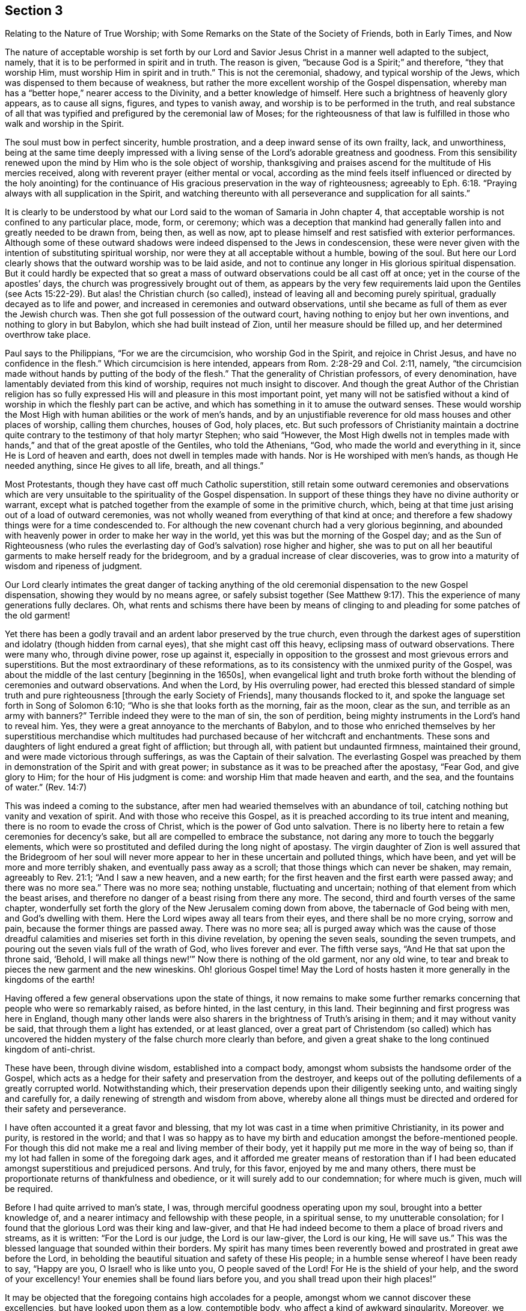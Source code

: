 [#section-3, short="The Nature of True Worship"]
== Section 3

[.chapter-subtitle--blurb]
Relating to the Nature of True Worship;
with Some Remarks on the State of the Society of Friends,
both in Early Times, and Now

The nature of acceptable worship is set forth by our Lord and
Savior Jesus Christ in a manner well adapted to the subject,
namely, that it is to be performed in spirit and in truth.
The reason is given, "`because God is a Spirit;`" and therefore,
"`they that worship Him, must worship Him in spirit and in truth.`"
This is not the ceremonial, shadowy, and typical worship of the Jews,
which was dispensed to them because of weakness,
but rather the more excellent worship of the Gospel dispensation,
whereby man has a "`better hope,`" nearer access to the Divinity,
and a better knowledge of himself.
Here such a brightness of heavenly glory appears, as to cause all signs, figures,
and types to vanish away, and worship is to be performed in the truth,
and real substance of all that was typified and
prefigured by the ceremonial law of Moses;
for the righteousness of that law is fulfilled
in those who walk and worship in the Spirit.

The soul must bow in perfect sincerity, humble prostration,
and a deep inward sense of its own frailty, lack, and unworthiness,
being at the same time deeply impressed with a living
sense of the Lord`'s adorable greatness and goodness.
From this sensibility renewed upon the mind by Him who is the sole object of worship,
thanksgiving and praises ascend for the multitude of His mercies received,
along with reverent prayer (either mental or vocal,
according as the mind feels itself influenced or directed by the holy anointing)
for the continuance of His gracious preservation in the way of righteousness;
agreeably to Eph. 6:18. "`Praying always with all supplication in the Spirit,
and watching thereunto with all perseverance and supplication for all saints.`"

It is clearly to be understood by what our Lord
said to the woman of Samaria in John chapter 4,
that acceptable worship is not confined to any particular place, mode, form, or ceremony;
which was a deception that mankind had generally
fallen into and greatly needed to be drawn from,
being then, as well as now,
apt to please himself and rest satisfied with exterior performances.
Although some of these outward shadows were
indeed dispensed to the Jews in condescension,
these were never given with the intention of substituting spiritual worship,
nor were they at all acceptable without a humble, bowing of the soul.
But here our Lord clearly shows that the outward worship was to be laid aside,
and not to continue any longer in His glorious spiritual dispensation.
But it could hardly be expected that so great a mass of
outward observations could be all cast off at once;
yet in the course of the apostles`' days,
the church was progressively brought out of them,
as appears by the very few requirements laid upon the Gentiles (see Acts 15:22-29).
But alas! the Christian church (so called),
instead of leaving all and becoming purely spiritual,
gradually decayed as to life and power,
and increased in ceremonies and outward observations,
until she became as full of them as ever the Jewish church was.
Then she got full possession of the outward court,
having nothing to enjoy but her own inventions, and nothing to glory in but Babylon,
which she had built instead of Zion, until her measure should be filled up,
and her determined overthrow take place.

Paul says to the Philippians, "`For we are the circumcision,
who worship God in the Spirit, and rejoice in Christ Jesus,
and have no confidence in the flesh.`"
Which circumcision is here intended, appears from Rom. 2:28-29 and Col. 2:11,
namely, "`the circumcision made without hands by putting of the body of the flesh.`"
That the generality of Christian professors, of every denomination,
have lamentably deviated from this kind of worship,
requires not much insight to discover.
And though the great Author of the Christian religion has so fully
expressed His will and pleasure in this most important point,
yet many will not be satisfied without a kind of
worship in which the fleshly part can be active,
and which has something in it to amuse the outward senses.
These would worship the Most High with human abilities or the work of men`'s hands,
and by an unjustifiable reverence for old mass houses and other places of worship,
calling them churches, houses of God, holy places, etc.
But such professors of Christianity maintain a doctrine quite
contrary to the testimony of that holy martyr Stephen;
who said "`However, the Most High dwells not in temples made with hands,`"
and that of the great apostle of the Gentiles,
who told the Athenians, "`God, who made the world and everything in it,
since He is Lord of heaven and earth,
does not dwell in temples made with hands.
Nor is He worshiped with men`'s hands,
as though He needed anything, since He gives to all life, breath, and all things.`"

Most Protestants, though they have cast off much Catholic superstition,
still retain some outward ceremonies and observations which are very
unsuitable to the spirituality of the Gospel dispensation.
In support of these things they have no divine authority or warrant,
except what is patched together from the example of some in the primitive church, which,
being at that time just arising out of a load of outward ceremonies,
was not wholly weaned from everything of that kind at once;
and therefore a few shadowy things were for a time condescended to.
For although the new covenant church had a very glorious beginning,
and abounded with heavenly power in order to make her way in the world,
yet this was but the morning of the Gospel day;
and as the Sun of Righteousness
(who rules the everlasting day of God`'s salvation)
rose higher and higher,
she was to put on all her beautiful garments to make herself ready for the bridegroom,
and by a gradual increase of clear discoveries,
was to grow into a maturity of wisdom and ripeness of judgment.

Our Lord clearly intimates the great danger of tacking anything of
the old ceremonial dispensation to the new Gospel dispensation,
showing they would by no means agree,
or safely subsist together (See Matthew 9:17).
This the experience of many generations fully declares.
Oh, what rents and schisms there have been by means of clinging to
and pleading for some patches of the old garment!

Yet there has been a godly travail and an ardent labor preserved by the true church,
even through the darkest ages of superstition
and idolatry (though hidden from carnal eyes),
that she might cast off this heavy, eclipsing mass of outward observations.
There were many who, through divine power, rose up against it,
especially in opposition to the grossest and most grievous errors and superstitions.
But the most extraordinary of these reformations,
as to its consistency with the unmixed purity of the Gospel,
was about the middle of the last century +++[+++beginning in the 1650s],
when evangelical light and truth broke forth without
the blending of ceremonies and outward observations.
And when the Lord, by His overruling power,
had erected this blessed standard of simple truth and pure
righteousness +++[+++through the early Society of Friends],
many thousands flocked to it, and spoke the language set forth in Song of Solomon 6:10;
"`Who is she that looks forth as the morning, fair as the moon, clear as the sun,
and terrible as an army with banners?`"
Terrible indeed they were to the man of sin, the son of perdition,
being mighty instruments in the Lord`'s hand to reveal him.
Yes, they were a great annoyance to the merchants of Babylon,
and to those who enriched themselves by her superstitious merchandise which
multitudes had purchased because of her witchcraft and enchantments.
These sons and daughters of light endured a great fight of affliction; but through all,
with patient but undaunted firmness, maintained their ground,
and were made victorious through sufferings, as was the Captain of their salvation.
The everlasting Gospel was preached by them in
demonstration of the Spirit and with great power;
in substance as it was to be preached after the apostasy, "`Fear God,
and give glory to Him; for the hour of His judgment is come:
and worship Him that made heaven and earth,
and the sea, and the fountains of water.`" (Rev. 14:7)

This was indeed a coming to the substance,
after men had wearied themselves with an abundance of toil,
catching nothing but vanity and vexation of spirit.
And with those who receive this Gospel,
as it is preached according to its true intent and meaning,
there is no room to evade the cross of Christ, which is the power of God unto salvation.
There is no liberty here to retain a few ceremonies for decency`'s sake,
but all are compelled to embrace the substance,
not daring any more to touch the beggarly elements,
which were so prostituted and defiled during the long night of apostasy.
The virgin daughter of Zion is well assured that the Bridegroom of her soul
will never more appear to her in these uncertain and polluted things,
which have been, and yet will be more and more terribly shaken,
and eventually pass away as a scroll; that those things which can never be shaken,
may remain, agreeably to Rev. 21:1; "`And I saw a new heaven, and a new earth;
for the first heaven and the first earth were passed away; and there was no more sea.`"
There was no more sea; nothing unstable, fluctuating and uncertain;
nothing of that element from which the beast arises,
and therefore no danger of a beast rising from there any more.
The second, third and fourth verses of the same chapter,
wonderfully set forth the glory of the New Jerusalem coming down from above,
the tabernacle of God being with men, and God`'s dwelling with them.
Here the Lord wipes away all tears from their eyes, and there shall be no more crying,
sorrow and pain, because the former things are passed away.
There was no more sea;
all is purged away which was the cause of those dreadful
calamities and miseries set forth in this divine revelation,
by opening the seven seals, sounding the seven trumpets,
and pouring out the seven vials full of the wrath of God, who lives forever and ever.
The fifth verse says,
"`And He that sat upon the throne said, '`Behold, I will make all things new!`'`"
Now there is nothing of the old garment, nor any old wine,
to tear and break to pieces the new garment and the new wineskins.
Oh! glorious Gospel time!
May the Lord of hosts hasten it more generally in the kingdoms of the earth!

Having offered a few general observations upon the state of things,
it now remains to make some further remarks concerning
that people who were so remarkably raised,
as before hinted, in the last century, in this land.
Their beginning and first progress was here in England,
though many other lands were also sharers in the brightness of Truth`'s arising in them;
and it may without vanity be said, that through them a light has extended,
or at least glanced,
over a great part of Christendom (so called) which has uncovered the
hidden mystery of the false church more clearly than before,
and given a great shake to the long continued kingdom of anti-christ.

These have been, through divine wisdom, established into a compact body,
amongst whom subsists the handsome order of the Gospel,
which acts as a hedge for their safety and preservation from the destroyer,
and keeps out of the polluting defilements of a greatly corrupted world.
Notwithstanding which, their preservation depends upon their diligently seeking unto,
and waiting singly and carefully for, a daily renewing of strength and wisdom from above,
whereby alone all things must be directed and ordered for their safety and perseverance.

I have often accounted it a great favor and blessing,
that my lot was cast in a time when primitive Christianity,
in its power and purity, is restored in the world;
and that I was so happy as to have my birth and
education amongst the before-mentioned people.
For though this did not make me a real and living member of their body,
yet it happily put me more in the way of being so,
than if my lot had fallen in some of the foregoing dark ages,
and it afforded me greater means of restoration than if I had
been educated amongst superstitious and prejudiced persons.
And truly, for this favor, enjoyed by me and many others,
there must be proportionate returns of thankfulness and obedience,
or it will surely add to our condemnation; for where much is given,
much will be required.

Before I had quite arrived to man`'s state, I was,
through merciful goodness operating upon my soul, brought into a better knowledge of,
and a nearer intimacy and fellowship with these people, in a spiritual sense,
to my unutterable consolation;
for I found that the glorious Lord was their king and law-giver,
and that He had indeed become to them a place of broad rivers and streams,
as it is written:
"`For the Lord is our judge, the Lord is our law-giver, the Lord is our king, He will save us.`"
This was the blessed language that sounded within their borders.
My spirit has many times been reverently bowed
and prostrated in great awe before the Lord,
in beholding the beautiful situation and safety of these His people;
in a humble sense whereof I have been ready to say,
"`Happy are you, O Israel! who is like unto you, O people saved of the Lord!
For He is the shield of your help, and the sword of your excellency!
Your enemies shall be found liars before you,
and you shall tread upon their high places!`"

It may be objected that the foregoing contains high accolades for a people,
amongst whom we cannot discover these excellencies, but have looked upon them as a low,
contemptible body, who affect a kind of awkward singularity.
Moreover, we observe many amongst this people to be as eager after the world,
and who love it as well as any people whatever;
and there are others who take fleshly liberties,
are as deeply involved in the pleasures and festivities of life,
and are as much strangers to self-denial as people of other persuasions.
And it is further to be noted, that when we go to their places of worship,
and observe the manner of their sitting in silence,
a Laodicean lukewarmness is very apparent in many of them, by the easy,
careless condition they seem to sit in,
at the same time they profess to be waiting in silence of body
and stillness of soul for the descending of the Holy Spirit,
that their spiritual strength may be renewed.
Surely, this must be a mockery and deception of the most contemptible
and provoking nature in the sight of the all-seeing eye.

Now, in order to open a little the state of the case,
and to answer the foregoing objections,
I shall now make some observations upon the defection
in practice that is to be found amongst us as a people,
especially of later years,
which has caused an abundance of pain and heart-aching
distress to the living members of the body,
who fervently travail that Christ may be formed in those who are
members of our Society by natural and not spiritual birthright.

As to the first part of the objection,
I may say that this people have always been viewed by carnal
professors of Christianity as a low and contemptible people,
even from their first rise,
which manifests the same undistinguishing blindness that has
ever deprived the children of this world from seeing any
beauty or comeliness in the children of light.
I have before noted, that though educated in the same religious society,
I did not see that the Lord was amongst them, until He was pleased to open my eyes,
agreeably to Matt. 16:16-17, where our Lord pronounces Peter blessed,
in that the Father had revealed the Son to him.
He elsewhere said to His disciples,
"`Blessed are your eyes, for they see; and your ears, for they hear.`"
And it is through the same blessing that my eyes are yet preserved open to see,
that notwithstanding the great declension which prevails over many of us,
the glory has not departed from amongst us.
Indeed, the King is known by the upright-hearted to be still reigning in His beauty.
Princes do yet rule in the Spirit of judgment given to them by God.
My faith is, at times,
greatly strengthened to believe that it will never cease to be so amongst this people,
but that they will be preserved by the Almighty power, through all generations,
a living body; and that the principles of Truth, as held by them,
will yet spread far and wide in the kingdoms of the earth.
This, I believe,
was the blessed end for which they were first raised and marvelously supported.
This glorious work has been in degree going on,
though very much impeded by the unfaithfulness of many amongst us, who,
like the foolish woman in Proverbs 14,
are in some measure pulling down what the wise woman has built up.
Oh! that all who take upon themselves our holy profession of the unchangeable Truth,
would deeply consider the weight of obligation which they take upon themselves!

Because of their disregarding or lightly esteeming this weighty responsibility,
and resting in the bare profession of truth, we find many under our name more insensible,
and harder to be reached and awakened by a living powerful ministry,
than people of other religious persuasions.
This may seem strange to some, but I know it to be lamentably true,
having frequently felt it in my Gospel labors.
To me, this is not hard to account for,
when it is considered that amongst us there have been dispensed greater spiritual favors,
of various kinds,
than amongst any society of people that I know of--which has not proceeded
from any partiality in the Almighty towards us more than others,
but only to enable us to keep our covenant with Him in the
discharge of that great work to which He has called us.
Where any are so inconsiderate as to disregard and neglect
such opportunities of lasting benefit and improvement,
they become more hardened and impenitent than those who have
had less opportunity to receive heavenly impressions.
The portion of such, unless they in time embrace the gift of repentance, is very dismal,
as in Prov. 29:1; "`He who is often rebuked, and hardens his neck,
will suddenly be destroyed, and that without remedy.`"
And Heb. 6:7-8;
"`For the earth which drinks in the rain that often comes upon it,
and bears herbs useful for those by whom it is cultivated, receives blessing from God;
but if it bears thorns and briers, it is rejected and near to being cursed,
whose end is to be burned.`"

Great indeed has been the bounty of heaven to us as a people, both immediately,
by the solacing influences and guidance of the Holy Spirit to all that would receive it,
and also by the abundant flowing of a truly evangelical ministry,
raised up and continued for the greatest part of this last hundred years.
But now the Society is much stripped of a living skillful ministry; though it is not yet,
and I hope never will be, wholly destitute.
This, through the divine blessing,
has been a means of our being gathered and preserved a people.
But many amongst us have leaned and depended too
much upon the outward ministry of others,
and therefore it may be consistent with divine Wisdom,
to try how the Society will stand without so much outward help in that way.
It looks, at times,
as if the Lord desires to make His people still more inward and spiritual,
showing them plainly, that Gospel worship does not depend upon outward means.

It is quite obvious that abundant preaching, praying and singing,
do not bring a great part of mankind any nearer to heaven,
nor more acquainted with God and themselves, than they would be without it.
Thus it may be truly said, and indeed lamented,
that these spend their money for that which is not bread,
and bestow much labor without real profit to themselves.
With respect to us, the approved ministry has abounded with heavenly bread,
and refreshing streams of living water have flowed
through the conduits to the plantation of God;
and although many have not improved thereby, yet some have indeed grown and flourished.
But the Lord of the vineyard cannot be confined to any
particular means for the help and preservation of His church,
not even such as He has made use of in time past.
Yet upon the whole,
it appears to me something like a chastisement that so
many worthy valiants have been removed by death,
and few have raised up in the ministry to succeed them with equal brightness.
This may prove a great trial, which, to discerning eyes,
may fully distinguish between the bare professor
and the true possessor of the Christian religion.

A holy, awful,
silent waiting before God is the way that spiritual Israel abides in her tent,
where no divination nor enchantment can prevail against her.
This is exceedingly beautiful, reaching,
and convincing to all whose spiritual eyes are in degree opened;
as is set forth Numbers 24:5-7;
"`How lovely are your tents, O Jacob! Your dwellings, O Israel!
Like valleys that stretch out, like gardens by the riverside,
like aloes planted by the Lord, like cedars beside the waters.
He shall pour water from His buckets, and His seed shall be in many waters.`"
Oh! what encouragement do the Lord`'s chosen people have to
abide faithful in that station wherein He has placed them,
whether in silence or speaking, in doing or suffering, in prosperity or adversity.
There is not the least occasion to be ashamed of silent worship,
unless we are so naked as to be void of a right sense of what true worship is.
Then indeed it is exceedingly contemptible,
and cannot fail to render us even more despicable in
the eyes of mankind than those who have an outward form,
decorated with man`'s curious inventions and adorning.
This state of insensibility to the nature of true
worship in those who profess to be spiritually-minded,
is set forth by our Lord under the metaphor of "`Salt that has lost its savor,
which is then good for nothing, but to be cast out and trodden under the feet of men.`"
Therefore all professors of spiritual worship should greatly
fear being found in this dreadful state--holding the outward
form which Truth leads into _without_ the life and power.

In my travels for the promotion of Truth,
which I have been engaged in through most parts of our Society,
I have seen and painfully felt much of this sorrowful idleness and insensibility,
which has caused me many days and nights of mourning with sackcloth, as it were,
underneath.
I have seen that this proceeds from various causes,
but principally from an over anxiousness in seeking
after earthly things which are lawful in themselves,
but the pursuit of which is idolatry when they have the chief place in the heart,
and are made the heart`'s principal treasure--which they certainly are,
when they are most delighted in and thought upon.
Can it be supposed that idolaters can worship the true
and living God in any way besides a mere form?
With such as these,
the several branches of our Christian testimony are regarded
for no other reason than for outward decency`'s sake,
to keep up the form and appearance in the sight of men.
There is a dead form and an insipid fruitless
preaching which can never truly beget unto God,
though perhaps it may sometimes beget into the form.
But this brings no increase to the Lord`'s people, except of pain and distress.
Visible disorders and immoral practices in particular things
have indeed wounded us and hurt the cause of Truth,
but not in such a dangerous manner as a lifeless ministry; because,
wherever sound judgment and the spirit of wholesome discipline have been preserved,
sin and disorder have been quickly judged and cast out of the camp.
But the greatest wounds we have received have been in the house of our seeming friends,
by their unsanctified endeavors to maintain our worship, ministry,
and discipline (or at least what they have liked of them) in the outward form only.
Anti-christ has always made more havoc on the church by
transforming himself into something plausible,
than by any direct violence and opposition.

Let it be ever remembered what Paul says,
"`For he is not a Jew who is one outwardly,
nor is circumcision that which is outward in the flesh;
but he is a Jew who is one inwardly; and circumcision is that of the heart,
in the Spirit, not in the letter; whose praise is not from men but from God.`"
None, I think,
will deny that it would be equally true if the word
Christian were substituted in place of the word Jew.
If so, we are warned that the form,
appearance and character may be attained without the heart work.
Indeed, we read of some who "`had the form of godliness, yet denied the power.`"
These perhaps did not deny the power in their words, but, to me,
the most emphatic denial of the power of God is to live and act in the form without it.
Such as these declare to mankind by their practice
(which speaks louder than words) that there is no need of the power,
seeing they can do without it.
And most certain it is, that all who inordinately love this world and the things of it,
will not know the power of godliness while they remain in that state;
as the apostle says, "`Love not the world, neither the things that are in the world.
If any man love the world, the love of the Father is not in him.`"

I do earnestly entreat all, into whose hands these remarks shall come,
to seriously pause and examine their own hearts without partiality,
that they may see (before it is too late) what state they are in.
If, by a narrow and strict scrutiny they should find that the religious structure,
which some have been building for many years,
was not erected by the ordering and direction of divine Wisdom,
it would be much more safe and prudent to have it all pulled down,
that not one stone is left upon another;
and so lay the foundation of repentance from dead works,
and of living and powerful faith towards God and our Lord Jesus Christ,
in a conscience purified by His blood.

These lines are principally intended by way of an alarm and warning to the careless,
lukewarm, and formal professors of Christianity.
As for the sincere, upright, humble seekers and worshippers of God,
they will be established upon the Rock of ages,
which the gates of hell shall not prevail against,
and shall reap the blessed fruits of the painful travail of their souls.
And in due time, if they faint not, their parched ground will become a pool,
and their thirsty land springs of water.
Yes, through generations to come, they will enlarge and become as a fountain of gardens,
wells of living water and streams from Lebanon.
The beloved of their souls will call, saying,
"`Awake, O north wind! and come you south, blow upon my garden, that its spices may flow out.`"
Then will they say, "`Let my Beloved come into His garden, and eat His pleasant fruits.`"
